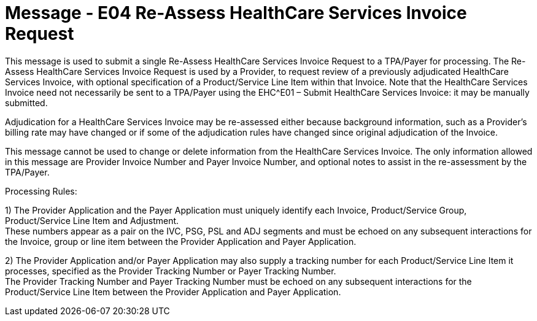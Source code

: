 = Message - E04 Re-Assess HealthCare Services Invoice Request 
:v291_section: "16.3.5"
:v2_section_name: "EHC^E04 – Re-Assess HealthCare Services Invoice Request (event E04)"
:generated: "Thu, 01 Aug 2024 15:25:17 -0600"

This message is used to submit a single Re-Assess HealthCare Services Invoice Request to a TPA/Payer for processing. The Re-Assess HealthCare Services Invoice Request is used by a Provider, to request review of a previously adjudicated HealthCare Services Invoice, with optional specification of a Product/Service Line Item within that Invoice. Note that the HealthCare Services Invoice need not necessarily be sent to a TPA/Payer using the EHC^E01 – Submit HealthCare Services Invoice: it may be manually submitted.

Adjudication for a HealthCare Services Invoice may be re-assessed either because background information, such as a Provider's billing rate may have changed or if some of the adjudication rules have changed since original adjudication of the Invoice.

This message cannot be used to change or delete information from the HealthCare Services Invoice. The only information allowed in this message are Provider Invoice Number and Payer Invoice Number, and optional notes to assist in the re-assessment by the TPA/Payer.

Processing Rules:

{empty}1) The Provider Application and the Payer Application must uniquely identify each Invoice, Product/Service Group, Product/Service Line Item and Adjustment. +
These numbers appear as a pair on the IVC, PSG, PSL and ADJ segments and must be echoed on any subsequent interactions for the Invoice, group or line item between the Provider Application and Payer Application.

{empty}2) The Provider Application and/or Payer Application may also supply a tracking number for each Product/Service Line Item it processes, specified as the Provider Tracking Number or Payer Tracking Number. +
The Provider Tracking Number and Payer Tracking Number must be echoed on any subsequent interactions for the Product/Service Line Item between the Provider Application and Payer Application.

[message_structure-table]

[ack_chor-table]


